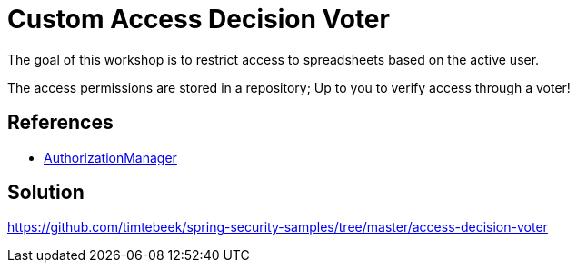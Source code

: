 = Custom Access Decision Voter

The goal of this workshop is to restrict access to spreadsheets based on the active user.

The access permissions are stored in a repository; Up to you to verify access through a voter!

== References
- https://docs.spring.io/spring-security/reference/5.6.3/servlet/authorization/architecture.html#authz-voter-adaptation[AuthorizationManager]

== Solution
https://github.com/timtebeek/spring-security-samples/tree/master/access-decision-voter
